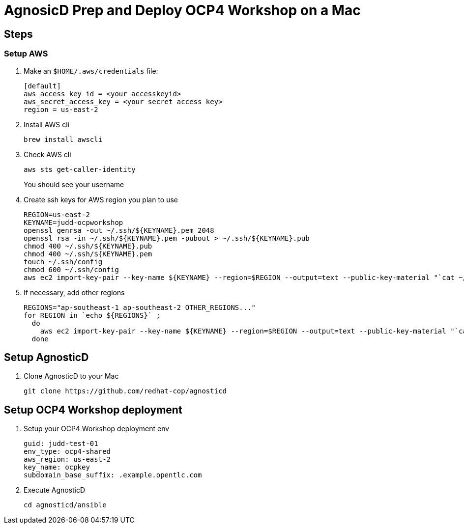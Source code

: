 = AgnosicD Prep and Deploy OCP4 Workshop on a Mac

== Steps


=== Setup AWS

. Make an `$HOME/.aws/credentials` file:
+
----
[default]
aws_access_key_id = <your accesskeyid>
aws_secret_access_key = <your secret access key>
region = us-east-2
----

. Install AWS cli
+
----
brew install awscli
----

. Check AWS cli
+
----
aws sts get-caller-identity
----
+
You should see your username

. Create ssh keys for AWS region you plan to use
+
----
REGION=us-east-2
KEYNAME=judd-ocpworkshop
openssl genrsa -out ~/.ssh/${KEYNAME}.pem 2048
openssl rsa -in ~/.ssh/${KEYNAME}.pem -pubout > ~/.ssh/${KEYNAME}.pub
chmod 400 ~/.ssh/${KEYNAME}.pub
chmod 400 ~/.ssh/${KEYNAME}.pem
touch ~/.ssh/config
chmod 600 ~/.ssh/config
aws ec2 import-key-pair --key-name ${KEYNAME} --region=$REGION --output=text --public-key-material "`cat ~/.ssh/${KEYNAME}.pub | grep -v PUBLIC`"
----

. If necessary, add other regions
+
----
REGIONS="ap-southeast-1 ap-southeast-2 OTHER_REGIONS..."
for REGION in `echo ${REGIONS}` ;
  do
    aws ec2 import-key-pair --key-name ${KEYNAME} --region=$REGION --output=text --public-key-material "`cat ~/.ssh/${KEYNAME}.pub | grep -v PUBLIC`"
  done
----

== Setup AgnosticD

. Clone AgnosticD to your Mac
+
----
git clone https://github.com/redhat-cop/agnosticd
----

== Setup OCP4 Workshop deployment

. Setup your OCP4 Workshop deployment env
+
----
guid: judd-test-01
env_type: ocp4-shared
aws_region: us-east-2
key_name: ocpkey
subdomain_base_suffix: .example.opentlc.com
----

. Execute AgnosticD
+
----
cd agnosticd/ansible

----
